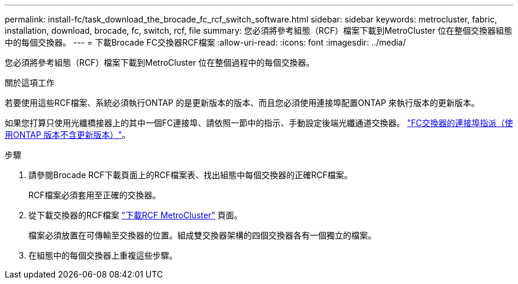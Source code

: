 ---
permalink: install-fc/task_download_the_brocade_fc_rcf_switch_software.html 
sidebar: sidebar 
keywords: metrocluster, fabric, installation, download, brocade, fc, switch, rcf, file 
summary: 您必須將參考組態（RCF）檔案下載到MetroCluster 位在整個交換器組態中的每個交換器。 
---
= 下載Brocade FC交換器RCF檔案
:allow-uri-read: 
:icons: font
:imagesdir: ../media/


[role="lead"]
您必須將參考組態（RCF）檔案下載到MetroCluster 位在整個過程中的每個交換器。

.關於這項工作
若要使用這些RCF檔案、系統必須執行ONTAP 的是更新版本的版本、而且您必須使用連接埠配置ONTAP 來執行版本的更新版本。

如果您打算只使用光纖橋接器上的其中一個FC連接埠、請依照一節中的指示、手動設定後端光纖通道交換器。 link:concept_port_assignments_for_fc_switches_when_using_ontap_9_1_and_later.html["FC交換器的連接埠指派（使用ONTAP 版本不含更新版本）"]。

.步驟
. 請參閱Brocade RCF下載頁面上的RCF檔案表、找出組態中每個交換器的正確RCF檔案。
+
RCF檔案必須套用至正確的交換器。

. 從下載交換器的RCF檔案 https://mysupport.netapp.com/site/products/all/details/metrocluster-rcf/downloads-tab["下載RCF MetroCluster"] 頁面。
+
檔案必須放置在可傳輸至交換器的位置。組成雙交換器架構的四個交換器各有一個獨立的檔案。

. 在組態中的每個交換器上重複這些步驟。

